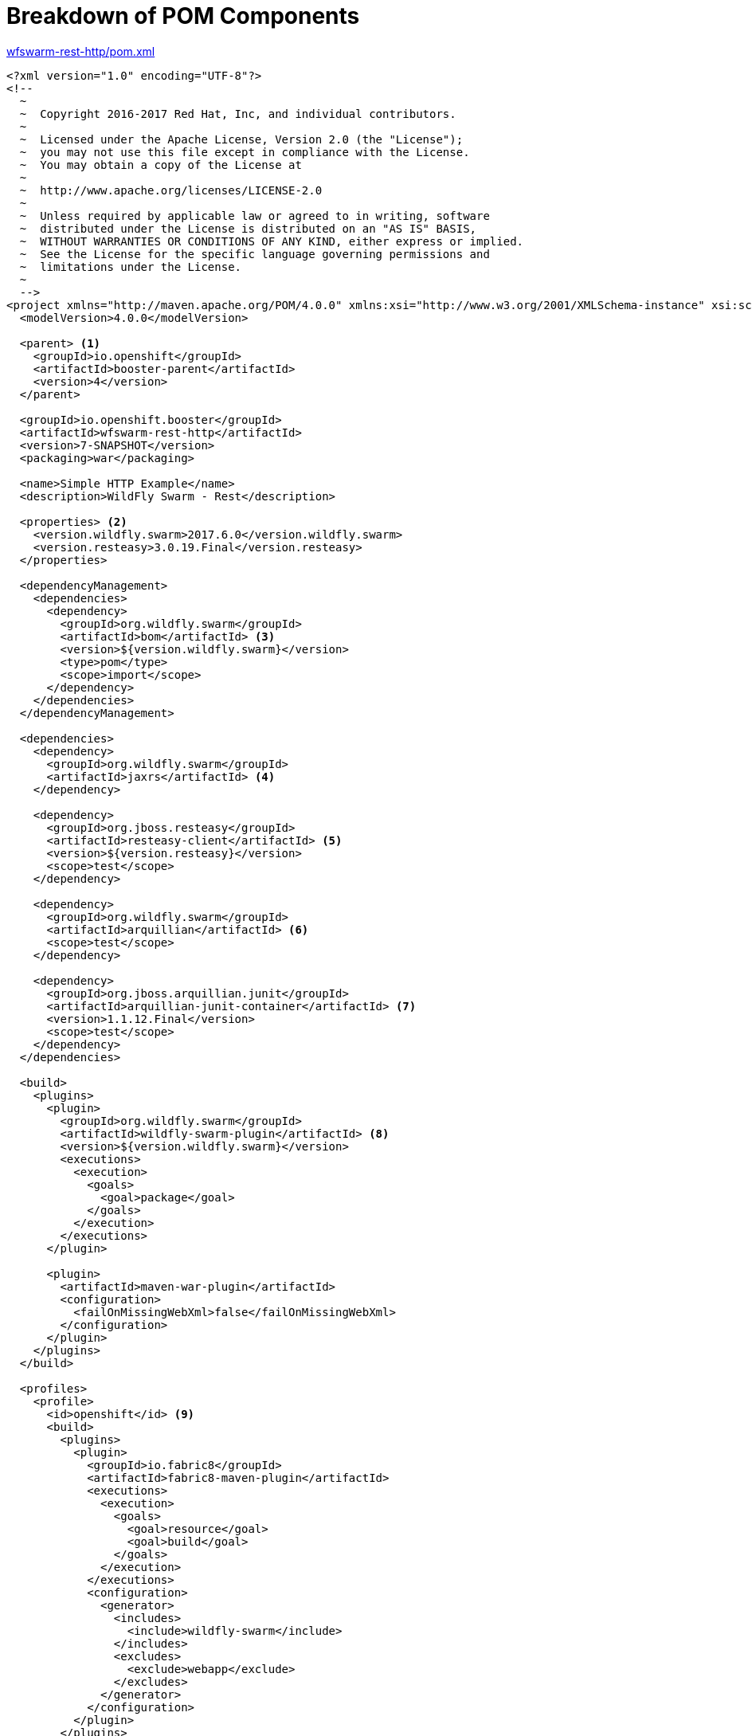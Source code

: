 [[breakdown_pom]]
= Breakdown of POM Components

.link:https://github.com/wildfly-swarm-openshiftio-boosters/wfswarm-rest-http/blob/master/pom.xml[wfswarm-rest-http/pom.xml]
[source,xml,options="nowrap",subs="attributes+"]
----
<?xml version="1.0" encoding="UTF-8"?>
<!--
  ~
  ~  Copyright 2016-2017 Red Hat, Inc, and individual contributors.
  ~
  ~  Licensed under the Apache License, Version 2.0 (the "License");
  ~  you may not use this file except in compliance with the License.
  ~  You may obtain a copy of the License at
  ~
  ~  http://www.apache.org/licenses/LICENSE-2.0
  ~
  ~  Unless required by applicable law or agreed to in writing, software
  ~  distributed under the License is distributed on an "AS IS" BASIS,
  ~  WITHOUT WARRANTIES OR CONDITIONS OF ANY KIND, either express or implied.
  ~  See the License for the specific language governing permissions and
  ~  limitations under the License.
  ~
  -->
<project xmlns="http://maven.apache.org/POM/4.0.0" xmlns:xsi="http://www.w3.org/2001/XMLSchema-instance" xsi:schemaLocation="http://maven.apache.org/POM/4.0.0 http://maven.apache.org/xsd/maven-4.0.0.xsd">
  <modelVersion>4.0.0</modelVersion>

  <parent> <1>
    <groupId>io.openshift</groupId>
    <artifactId>booster-parent</artifactId>
    <version>4</version>
  </parent>

  <groupId>io.openshift.booster</groupId>
  <artifactId>wfswarm-rest-http</artifactId>
  <version>7-SNAPSHOT</version>
  <packaging>war</packaging>

  <name>Simple HTTP Example</name>
  <description>WildFly Swarm - Rest</description>

  <properties> <2>
    <version.wildfly.swarm>2017.6.0</version.wildfly.swarm>
    <version.resteasy>3.0.19.Final</version.resteasy>
  </properties>

  <dependencyManagement>
    <dependencies>
      <dependency>
        <groupId>org.wildfly.swarm</groupId>
        <artifactId>bom</artifactId> <3>
        <version>${version.wildfly.swarm}</version>
        <type>pom</type>
        <scope>import</scope>
      </dependency>
    </dependencies>
  </dependencyManagement>

  <dependencies>
    <dependency>
      <groupId>org.wildfly.swarm</groupId>
      <artifactId>jaxrs</artifactId> <4>
    </dependency>

    <dependency>
      <groupId>org.jboss.resteasy</groupId>
      <artifactId>resteasy-client</artifactId> <5>
      <version>${version.resteasy}</version>
      <scope>test</scope>
    </dependency>

    <dependency>
      <groupId>org.wildfly.swarm</groupId>
      <artifactId>arquillian</artifactId> <6>
      <scope>test</scope>
    </dependency>

    <dependency>
      <groupId>org.jboss.arquillian.junit</groupId>
      <artifactId>arquillian-junit-container</artifactId> <7>
      <version>1.1.12.Final</version>
      <scope>test</scope>
    </dependency>
  </dependencies>

  <build>
    <plugins>
      <plugin>
        <groupId>org.wildfly.swarm</groupId>
        <artifactId>wildfly-swarm-plugin</artifactId> <8>
        <version>${version.wildfly.swarm}</version>
        <executions>
          <execution>
            <goals>
              <goal>package</goal>
            </goals>
          </execution>
        </executions>
      </plugin>

      <plugin>
        <artifactId>maven-war-plugin</artifactId>
        <configuration>
          <failOnMissingWebXml>false</failOnMissingWebXml>
        </configuration>
      </plugin>
    </plugins>
  </build>

  <profiles>
    <profile>
      <id>openshift</id> <9>
      <build>
        <plugins>
          <plugin>
            <groupId>io.fabric8</groupId>
            <artifactId>fabric8-maven-plugin</artifactId>
            <executions>
              <execution>
                <goals>
                  <goal>resource</goal>
                  <goal>build</goal>
                </goals>
              </execution>
            </executions>
            <configuration>
              <generator>
                <includes>
                  <include>wildfly-swarm</include>
                </includes>
                <excludes>
                  <exclude>webapp</exclude>
                </excludes>
              </generator>
            </configuration>
          </plugin>
        </plugins>
      </build>
    </profile>
    <profile>
      <id>openshift-it</id> <10>
      <build>
        <plugins>
          <plugin>
            <groupId>org.apache.maven.plugins</groupId>
            <artifactId>maven-failsafe-plugin</artifactId>
            <executions>
              <execution>
                <goals>
                  <goal>integration-test</goal>
                  <goal>verify</goal>
                </goals>
              </execution>
            </executions>
          </plugin>
        </plugins>
      </build>
    </profile>
  </profiles>
</project>
----

<1> link:https://github.com/openshiftio/booster-parent/blob/master/pom.xml[Parent POM] which contains the necessary dependencies and the required versions for the booster projects.
<2> These are properties for setting the {WildFlySwarm} and RESTEasy version.
<3> link:https://github.com/wildfly-swarm/wildfly-swarm/blob/master/boms/bom/pom.xml[BOM] for building {WildFlySwarm} applications with Maven.
<4> link:https://wildfly-swarm.gitbooks.io/wildfly-swarm-users-guide/content/v/2017.6.0/getting-started/concepts.html[Swarm Fraction] that brings link:https://jcp.org/en/jsr/detail?id=339[JAX-RS] functionality for creating REST services.
<5> link:https://docs.jboss.org/resteasy/docs/3.1.3.Final/userguide/html_single/#RESTEasy_Client_Framework[RESTEasy client] dependency for connecting to other REST services which is used in testing.
<6> link:https://wildfly-swarm.gitbooks.io/wildfly-swarm-users-guide/content/v/2017.6.0/getting-started/concepts.html[Swarm Fraction] that brings link:http://arquillian.org[Arquillian] functionality for testing.
<7> link:http://arquillian.org/guides/getting_started/#add_the_arquillian_apis[Arquillian APIs] for testing with link:http://junit.org[JUnit]. 
<8> link:https://wildfly-swarm.gitbooks.io/wildfly-swarm-users-guide/content/v/2017.6.0/getting-started/tooling/maven-plugin.html[{WildFlySwarm} Maven Plugin] used to create the application link:https://wildfly-swarm.gitbooks.io/wildfly-swarm-users-guide/content/v/2017.6.0/getting-started/concepts.html[uberjar].
<9> This is the profile for building and deploying the booster to OpenShift. It uses the link:http://fabric8.io/gitbook/mavenPlugin.html[Fabric8 Maven Plugin (FMP)] to build and deploy the application with the S2I Build Process.
<10> This profile is for running integration tests when the application is running on OpenShift. For example, a test may require a database pod or a ConfigMap value.
